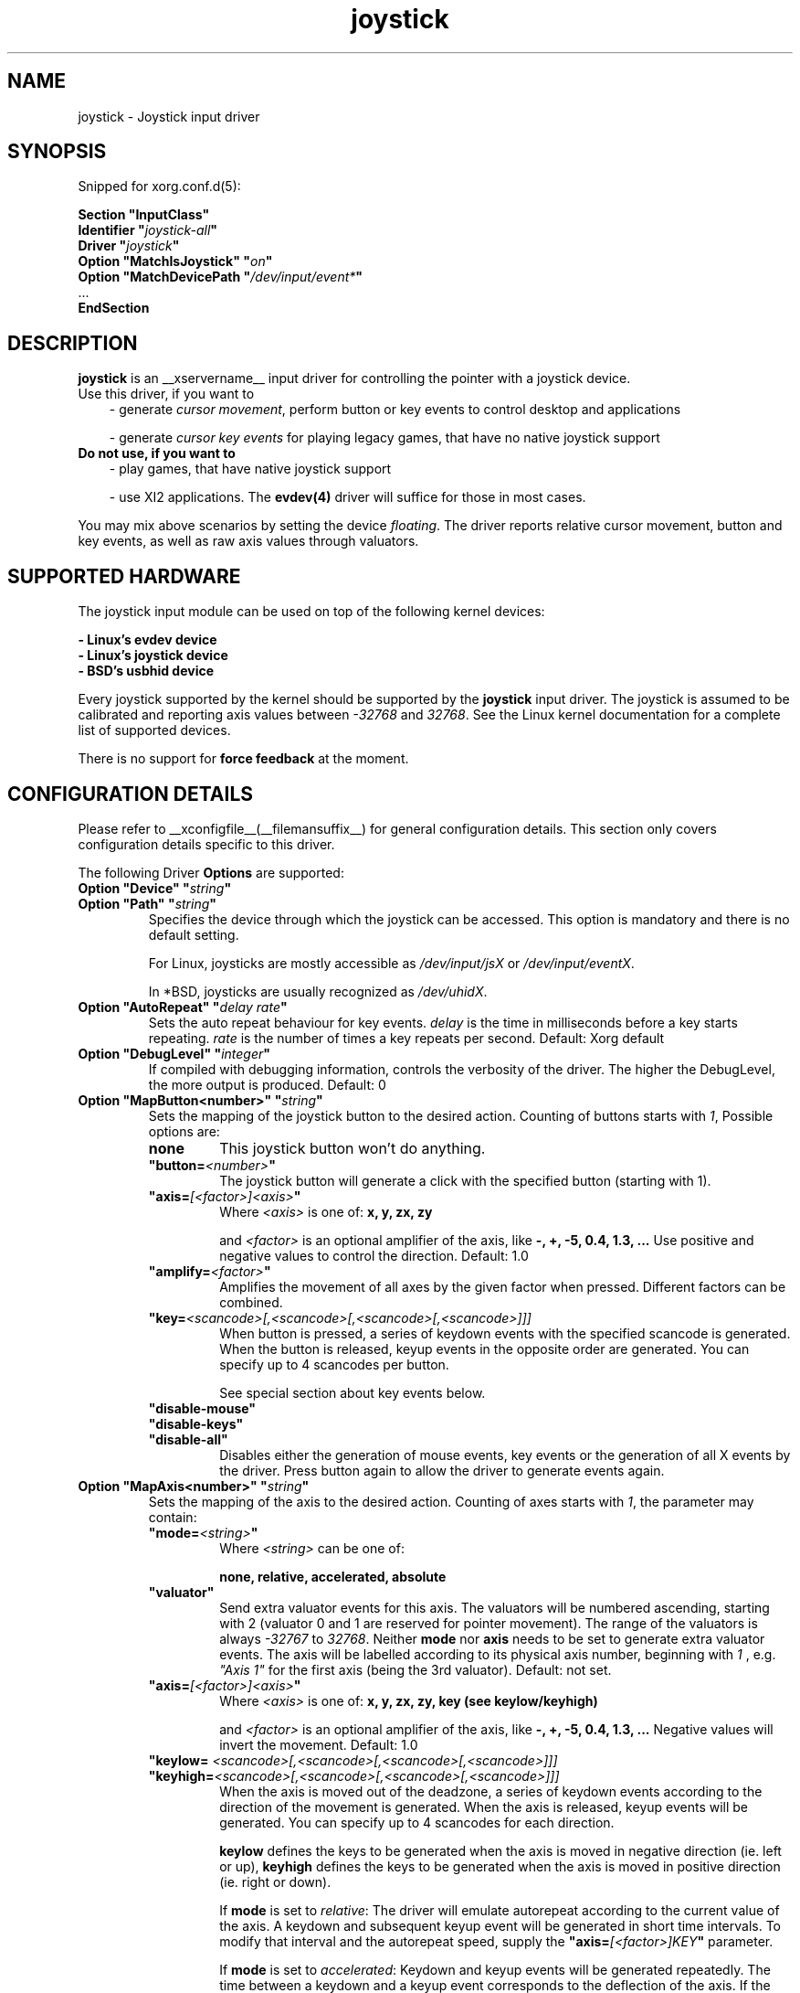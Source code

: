 .\" shorthand for double quote that works everywhere.
.ds q \N'34'
.TH joystick __drivermansuffix__ __vendorversion__
.SH NAME
joystick \- Joystick input driver
.SH SYNOPSIS
Snipped for xorg.conf.d(5):

.nf
.B "Section \*qInputClass\*q"
.BI "  Identifier \*q" joystick-all \*q
.BI "  Driver \*q" joystick \*q
.BI "  Option \*qMatchIsJoystick\*q   \*q" on \*q
.BI "  Option \*qMatchDevicePath \*q" /dev/input/event* \*q
\ \ ...
.B EndSection
.fi


.SH DESCRIPTION
.B joystick
is an __xservername__ input driver for controlling the pointer with a
joystick device.
.TP 3
Use this driver, if you want to
- generate 
.IR "cursor movement" ,
perform button or key events to control desktop and applications

- generate 
.I "cursor key events"
for playing legacy games, that have no native joystick support

.TP 3
.B Do not use, if you want to
- play games, that have native joystick support

- use XI2 applications. The
.B evdev(4)
driver will suffice for those in most cases.

.PP
You may mix above scenarios by setting the device 
.IR floating .
The driver reports relative cursor movement, button and key events,
as well as raw axis values through valuators.

.SH SUPPORTED HARDWARE
The joystick input module can be used on top of the following kernel devices:

.nf
.B - Linux's evdev device
.B - Linux's joystick device
.B - BSD's usbhid device
.fi

Every joystick supported by the kernel should be supported by the 
.B joystick
input driver. The joystick is assumed to be calibrated and reporting axis values
between 
.IR "-32768 " and " 32768" .
See the Linux kernel documentation for a complete list of supported devices.

There is no support for
.B force feedback
at the moment.

.SH CONFIGURATION DETAILS
Please refer to __xconfigfile__(__filemansuffix__) for general configuration
details.  This section only covers configuration details specific to this
driver.
.PP
The following Driver
.B Options
are supported:
.TP 7
.BI "Option \*qDevice\*q \*q" string \*q
.TP 7
.BI "Option \*qPath\*q \*q" string \*q
Specifies the device through which the joystick can be accessed. This option is mandatory and there is no default setting.

For Linux, joysticks are mostly accessible as
.IR /dev/input/jsX " or " /dev/input/eventX .

In *BSD, joysticks are usually recognized as 
.IR /dev/uhidX .
.TP 7
.BI "Option \*qAutoRepeat\*q \*q" "delay rate" \*q
Sets the auto repeat behaviour for key events.
.I delay
is the time in milliseconds before a key starts repeating.
.I rate
is the number of times a key repeats per second.  Default: Xorg default
.TP 7
.BI "Option \*qDebugLevel\*q \*q" integer \*q
If compiled with debugging information, controls the verbosity of the driver.
The higher the DebugLevel, the more output is produced.
Default: 0
.TP 7
.BI "Option \*qMapButton<number>\*q \*q" string \*q
Sets the mapping of the joystick button to the desired action. Counting of buttons starts with 
.IR 1 ,
Possible options are:
.RS 7
.TP 7
.B "none"
This joystick button won't do anything.
.TP 7
.BI "\*qbutton="<number> \*q
The joystick button will generate a click with the specified button (starting with 1).
.TP 7
.BI "\*qaxis="[<factor>]<axis> \*q
Where
.I <axis>
is one of:
.B x, y, zx, zy

and 
.I <factor>
is an optional amplifier of the axis, like
.B -, +, -5, 0.4, 1.3, ...
Use positive and negative values to control the direction. Default: 1.0
.TP 7
.BI "\*qamplify="<factor> \*q
Amplifies the movement of all axes by the given factor when pressed. Different
factors can be combined.
.TP 7
.BI "\*qkey="<scancode>[,<scancode>[,<scancode>[,<scancode>]]]
When button is pressed, a series of keydown events with the specified scancode is
generated. When the button is released, keyup events in the opposite
order are generated. You can specify up to 4 scancodes per button.

See special section about key events below.
.TP 7
.B "\*qdisable-mouse\*q"
.TP 7
.B "\*qdisable-keys\*q"
.TP 7
.B "\*qdisable-all\*q"
Disables either the generation of mouse events, key events or the generation of
all X events by the driver. Press button again to allow the driver to generate 
events again.
.RE
.PP
.TP 7
.BI "Option \*qMapAxis<number>\*q \*q" string \*q
Sets the mapping of the axis to the desired action. Counting of axes starts with
.IR 1 ,
the parameter may contain:
.RS 7
.TP 7
.BI "\*qmode="<string> \*q
Where
.I <string>
can be one of:

.B none, relative, accelerated, absolute

.TP 7
.B \*qvaluator\*q
Send extra valuator events for this axis. The valuators will be numbered ascending, starting with 2 (valuator 0 and 1 are reserved for pointer movement). The range of the valuators is always 
.IR -32767 " to " 32768 .
Neither
.B mode
nor
.B axis
needs to be set to generate extra valuator events. The axis will be labelled according to its physical axis number, beginning with 
.I 1
, e.g.
.I \*qAxis 1\*q
for the first axis (being the 3rd valuator).
Default: not set.
.TP 7
.BI "\*qaxis="[<factor>]<axis> \*q
Where
.I <axis>
is one of:
.B x, y, zx, zy, key (see keylow/keyhigh)

and 
.I <factor>
is an optional amplifier of the axis, like
.B -, +, -5, 0.4, 1.3, ...
Negative values will invert the movement. Default: 1.0
.TP 7
.BI "\*qkeylow= "<scancode>[,<scancode>[,<scancode>[,<scancode>]]]
.TP 7
.BI "\*qkeyhigh="<scancode>[,<scancode>[,<scancode>[,<scancode>]]]
When the axis is moved out of the deadzone, a series of keydown events according 
to the direction of the movement is generated. When the axis is released, keyup 
events will be generated. You can specify up to 4 scancodes for each direction. 

.B keylow
defines the keys to be generated when the axis is moved in negative direction (ie. left or up),
.B keyhigh
defines the keys to be generated when the axis is moved in positive direction (ie. right or down).

If 
.B mode
is set to 
.IR relative :
The driver will emulate autorepeat according to the current value of the axis. A keydown and subsequent keyup event will be generated in short time intervals. To modify that interval and the autorepeat speed, supply the
.BI "\*qaxis="[<factor>]KEY \*q
parameter.

If 
.B mode
is set to 
.IR accelerated :
Keydown and keyup events will be generated repeatedly. The time between a keydown and a keyup event corresponds to the deflection of the axis.
If the axis is deflected by 30%, the key will be considered to be down 300ms out of 1 second. The exact intervals may vary and can be adjusted with the
.I amplify
parameter. If the axis is deflected by 100%, there will only be one keydown event, so the key is considered down all the time.
The keys will be autorepeated according to the Xorg keyboard settings.

See special section about key events below.
.TP 7
.BI "\*qdeadzone="<number> \*q
Sets the unresponsive range of the axis to
.IR <number> .
This can be between
.IR "0" " and " "30000" .
Default: 5000
.RE
.PP
.TP 7
.BI "Option \*qStartKeysEnabled\*q \*q" "boolean" \*q
Set to
.I False
to disable key event generation after startup. You can toggle key event generation with the 
.I disable-keys
button mapping. Default: enabled
.TP 7
.BI "Option \*qStartMouseEnabled\*q \*q" "boolean" \*q
Set to
.I False
to disable mouse event generation after startup. You can toggle mouse event generation with the 
.I disable-mouse
button mapping. Default: enabled
.RE
.PP


.SH "DEFAULT CONFIGURATION"
The default configuration is as follows:

.nf
.BI "  Option \*qDebugLevel\*q        \*q" 0 \*q
.BI "  Option \*qStartKeysEnabled\*q  \*q" True \*q
.BI "  Option \*qStartMouseEnabled\*q \*q" True \*q
.BI "  Option \*qMapButton1\*q        \*q" button=1 \*q
.BI "  Option \*qMapButton2\*q        \*q" button=2 \*q
.BI "  Option \*qMapButton3\*q        \*q" button=3 \*q
.BI "  Option \*qMapButton4\*q        \*q" none \*q
\ \ ...
.BI "  Option \*qMapAxis1\*q          \*q" "mode=relative    axis=+1x  deadzone=5000" \*q
.BI "  Option \*qMapAxis2\*q          \*q" "mode=relative    axis=+1y  deadzone=5000" \*q
.BI "  Option \*qMapAxis3\*q          \*q" "mode=relative    axis=+1zx deadzone=5000" \*q
.BI "  Option \*qMapAxis4\*q          \*q" "mode=relative    axis=+1zy deadzone=5000" \*q
.BI "  Option \*qMapAxis5\*q          \*q" "mode=accelerated axis=+1x  deadzone=5000" \*q
.BI "  Option \*qMapAxis6\*q          \*q" "mode=accelerated axis=+1y  deadzone=5000" \*q
.BI "  Option \*qMapAxis7\*q          \*q" "mode=none" \*q
\ \ ...
.fi

.SH "ACCELERATED AXIS CONFIGURATION"
.B Accelerated
mode should be selected, if the axis is a
.IR pad ,
which reports only three states: negative, center, positive. It will produce a smooth acceleration of the movement
when the axis is deflected. The speed will be affected by the factor of the axis, but not the acceleration speed.

This example will set up the axis as scrolling vertically inverted, with half of the speed:
.nf
.BI "  Option \*qMapAxis1\*q     \*q" "mode=accelerated axis=-0.5zy" \*q
.fi

This example maps four buttons to the four half axes, so you can use them like a pad. The movement will get half
the normal speed:
.nf
.BI "  Option \*qMapButton1\*q     \*q" "axis=+0.5x" \*q
.BI "  Option \*qMapButton2\*q     \*q" "axis=-0.5x" \*q
.BI "  Option \*qMapButton3\*q     \*q" "axis=+0.5y" \*q
.BI "  Option \*qMapButton4\*q     \*q" "axis=-0.5y" \*q
.fi

.SH "ABSOLUTE AXIS CONFIGURATION"
With the
.B absolute
axis mode, the position of the cursor will be fixed to the position, according to the deflection of the axis.
This fixed position is calculated around the previous position of the cursor. You can specify the range in pixels,
the cursor can move. The default range is the
.I width
of the screen, when mapped to the x-axis and the
.I height
of the screen, when mapped to the y-axis. This mode can be combined with the other modes without problems.

In this example the first axis gets a range from left to the right of the screen. The second axis gets a
total range of 200 pixels, 100 to the top and 100 to the bottom:
.nf 
.BI "  Option \*qMapAxis1\*q     \*q" "mode=absolute axis=x" \*q
.BI "  Option \*qMapAxis2\*q     \*q" "mode=absolute axis=200y" \*q
.fi

.SH "GENERATING KEY EVENTS"
Providing a \*qkey=<scancode>[,<scancode>[...]]\*q option will generate X Events with the specified scancodes
when the joystick button is pressed or the axis changed its position. When the button/axis is released, the keys are released in the reverse order.

To lookup keycodes for KeySyms, you can use
.BR "xmodmap -pk" .
You can use unused keycodes and map them to a KeySym of your choice using xmodmap(1).

You can specify up to 4 scancodes per joystick button/axis, which is useful to use modificators. Make sure you use modificators
that are necessary to get a certain keysym.

Examples:
.nf
.BI "  Option \*qMapButton1\*q     \*q" "key=64,23" \*q
.fi
will generate
.I "Alt_L+Tab"
when the button is pressed.

.nf
.BI "  Option \*qMapButton1\*q     \*q" "key=50,40" \*q
.fi
will generate a Shift_L+d which will be an uppercase 
.IR d .

.nf
.BI "  Option \*qMapButton1\*q     \*q" "key=65" \*q
.fi
is for the  
.IR "space " key.

.nf
.BI "  Option  \*qMapAxis1\*q      \*q" "mode=relative    keylow=113  keyhigh=114 axis=0.5key" \*q
.BI "  Option  \*qMapAxis2\*q      \*q" "mode=relative    keylow=111  keyhigh=116" \*q
.BI "  Option  \*qMapAxis3\*q      \*q" "mode=accelerated keylow=113  keyhigh=114" \*q
.BI "  Option  \*qMapAxis4\*q      \*q" "mode=accelerated keylow=111  keyhigh=116" \*q
.fi
will map the first and third axis to the arrow keys
.IR left " and " right
and the second and fourth axis to the arrow keys
.IR up " and " down .
The keys for the first two axes will be generated in an interval according to the value of the axis. The autorepeat speed of the first axis will be half the speed of that of the second axis.
The keys for the third and fourth axis are generated once when the axis moves out of the deadzone and when it moves back into the deadzone. X.Org will autorepeat those keys according to current keyboard settings.

.SH "XI2 Events"
If you only care about raw events instead of using the joystick as a mouse replacement, don't forget to unmap and add valuators to all axes and map the remaining buttons:

.nf
.BI "  Option  \*qMapAxis1\*q      \*q" "mode=none valuator" \*q
.BI "  Option  \*qMapAxis2\*q      \*q" "mode=none valuator" \*q
.BI "  Option  \*qMapAxis3\*q      \*q" "mode=none valuator" \*q
.BI "  Option  \*qMapAxis4\*q      \*q" "mode=none valuator" \*q
\ \ ...
.BI "  Option  \*qMapButton1\*q      \*q" "button=1" \*q
.BI "  Option  \*qMapButton2\*q      \*q" "button=2" \*q
.BI "  Option  \*qMapButton3\*q      \*q" "button=3" \*q
.BI "  Option  \*qMapButton4\*q      \*q" "button=4" \*q
.BI "  Option  \*qMapButton5\*q      \*q" "button=5" \*q
\ \ ...
.fi

You might also want to set the device "floating" to stop it from reporting core events:
.nf
.BI "  Option  \*qFloating\*q      \*q" "true" \*q
.fi

.SH "NOTES"
Configuration through
.I InputClass
sections is recommended in X servers 1.8 and later. See xorg.conf.d(5) for more details. An example xorg.conf.d snipped is provided in 
.I ${sourcecode}/config/50-joystick-all.conf

Configuration through hal fdi files is recommended in X servers 1.5,
1.6 and 1.7. An example hal policy file is still provided in 
.I ${sourcecode}/config/50-x11-input-joystick.fdi
to be placed in
.IR /etc/hal/fdi/policy .


.SH "SEE ALSO"
__xservername__(__appmansuffix__), __xconfigfile__(__filemansuffix__), xorg.conf.d(5), Xserver(__appmansuffix__), X(__miscmansuffix__), xmodmap(1)
.SH AUTHORS
Sascha Hlusiak (2007-2011),
.fi
Frederic Lepied (1995-1999)
